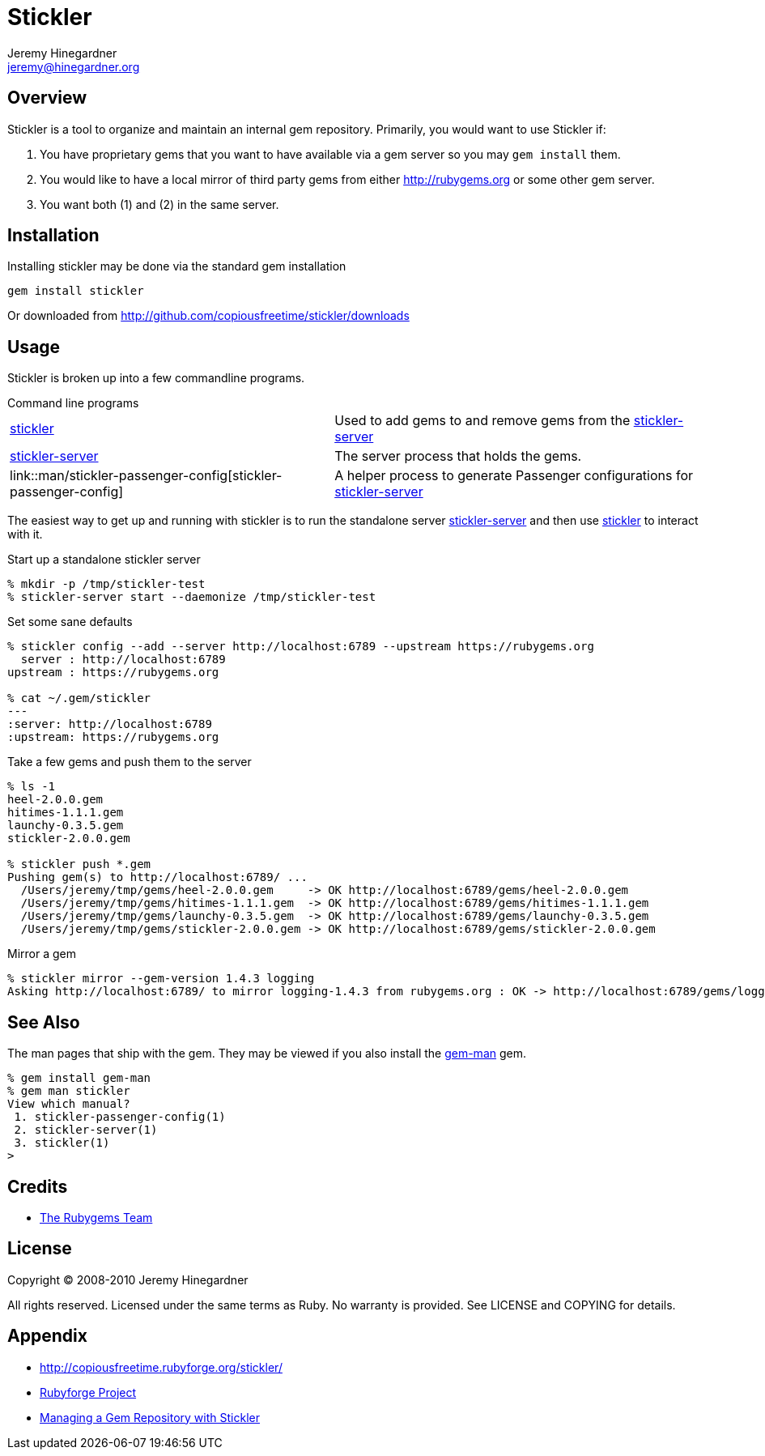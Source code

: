 Stickler
========
Jeremy Hinegardner <jeremy@hinegardner.org>


Overview
--------
Stickler is a tool to organize and maintain an internal gem repository.
Primarily, you would want to use Stickler if:

1. You have proprietary gems that you want to have available via a gem server so 
   you may +gem install+ them.
2. You would like to have a local mirror of third party gems from either 
   http://rubygems.org or some other gem server.
3. You want both (1) and (2) in the same server.


Installation
------------
Installing stickler may be done via the standard gem installation

--------------------
gem install stickler
--------------------

Or downloaded from http://github.com/copiousfreetime/stickler/downloads


Usage
-----
Stickler is broken up into a few commandline programs.

.Command line programs
******************************************************************
[horizontal]
link:man/stickler.html[stickler]::
    Used to add gems to and remove gems from the
    link:man/stickler-server.html[stickler-server]

link:man/stickler-server.html[stickler-server]::
    The server process that holds the gems.

link::man/stickler-passenger-config[stickler-passenger-config]::
    A helper process to generate Passenger configurations for
    link:man/stickler-server[stickler-server]
******************************************************************

The easiest way to get up and running with stickler is to run the
standalone server link:man/stickler-server.html[stickler-server] and
then use link:man/stickler.html[stickler] to interact with it.

.Start up a standalone stickler server
------------------------------------------------------------------
% mkdir -p /tmp/stickler-test
% stickler-server start --daemonize /tmp/stickler-test
------------------------------------------------------------------

.Set some sane defaults
------------------------------------------------------------------
% stickler config --add --server http://localhost:6789 --upstream https://rubygems.org
  server : http://localhost:6789
upstream : https://rubygems.org

% cat ~/.gem/stickler
---
:server: http://localhost:6789
:upstream: https://rubygems.org
------------------------------------------------------------------

.Take a few gems and push them to the server
------------------------------------------------------------------
% ls -1
heel-2.0.0.gem
hitimes-1.1.1.gem
launchy-0.3.5.gem
stickler-2.0.0.gem

% stickler push *.gem
Pushing gem(s) to http://localhost:6789/ ...
  /Users/jeremy/tmp/gems/heel-2.0.0.gem     -> OK http://localhost:6789/gems/heel-2.0.0.gem
  /Users/jeremy/tmp/gems/hitimes-1.1.1.gem  -> OK http://localhost:6789/gems/hitimes-1.1.1.gem
  /Users/jeremy/tmp/gems/launchy-0.3.5.gem  -> OK http://localhost:6789/gems/launchy-0.3.5.gem
  /Users/jeremy/tmp/gems/stickler-2.0.0.gem -> OK http://localhost:6789/gems/stickler-2.0.0.gem
------------------------------------------------------------------

.Mirror a gem
------------------------------------------------------------------
% stickler mirror --gem-version 1.4.3 logging
Asking http://localhost:6789/ to mirror logging-1.4.3 from rubygems.org : OK -> http://localhost:6789/gems/logging-1.4.3.gem
------------------------------------------------------------------


See Also
--------
The man pages that ship with the gem.  They may be viewed if you also install
the link:http://defunkt.github.com/gem-man/[gem-man] gem.

---------------------------------
% gem install gem-man
% gem man stickler
View which manual?
 1. stickler-passenger-config(1)
 2. stickler-server(1)
 3. stickler(1)
>
---------------------------------


Credits
-------
* http://rubyforge.org/projects/rubygems/[The Rubygems Team]


License
-------
Copyright (C) 2008-2010 Jeremy Hinegardner

All rights reserved. Licensed under the same terms as Ruby.  No warranty is
provided.  See LICENSE and COPYING for details.


Appendix
--------
* http://copiousfreetime.rubyforge.org/stickler/
* http://rubyforge.org/projects/copiousfreetime/[Rubyforge Project]
* http://copiousfreetime.org/articles/2008/10/09/managing-a-gem-repository-with-stickler.html[Managing a Gem Repository with Stickler]

